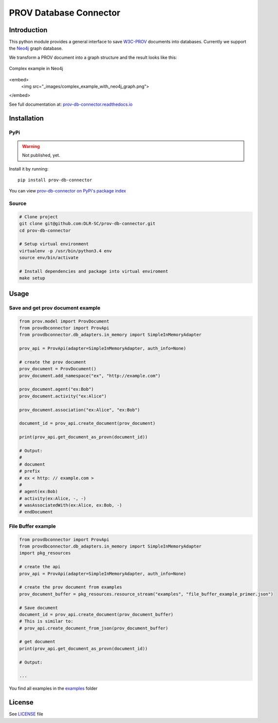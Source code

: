 PROV Database Connector
=======================

Introduction
------------

.. image:: https://travis-ci.org/DLR-SC/prov-db-connector.svg?branch=master
  :target: https://travis-ci.org/DLR-SC/prov-db-connector
  :alt: Build Status
.. image:: https://coveralls.io/repos/github/DLR-SC/prov-db-connector/badge.svg?branch=master
  :target: https://coveralls.io/github/DLR-SC/prov-db-connector?branch=master
  :alt: Coverage Status
.. image:: https://www.quantifiedcode.com/api/v1/project/3ee099c99b0340728ca4d54392caae83/badge.svg
  :target: https://www.quantifiedcode.com/app/project/3ee099c99b0340728ca4d54392caae83
  :alt: Code Issues

This python module provides a general interface to save `W3C-PROV <https://www.w3.org/TR/prov-overview/>`_ documents into databases.
Currently we support the `Neo4j <https://neo4j.com/>`_ graph database.

We transform a PROV document into a graph structure and the result looks like this:

.. figure:: _images/complex_example_with_neo4j_graph.png
   :align: center
   :scale: 50 %
   :alt: Complex example in Neo4j

   Complex example in Neo4j
   
<embed> 
  <img src="_images/complex_example_with_neo4j_graph.png">
</embed>

See full documentation at: `prov-db-connector.readthedocs.io <http://prov-db-connector.readthedocs.io>`_

Installation
------------

PyPi
~~~~

.. warning::

    Not published, yet.

Install it by running::

    pip install prov-db-connector

You can view `prov-db-connector on PyPi's package index <https://pypi.python.org/pypi/prov-db-connector/>`_

Source
~~~~~~

.. code:: sh

    # Clone project
    git clone git@github.com:DLR-SC/prov-db-connector.git
    cd prov-db-connector

    # Setup virtual environment
    virtualenv -p /usr/bin/python3.4 env
    source env/bin/activate

    # Install dependencies and package into virtual enviroment
    make setup

Usage
-----

Save and get prov document example
~~~~~~~~~~~~~~~~~~~~~~~~~~~~~~~~~~

.. code:: python

    from prov.model import ProvDocument
    from provdbconnector import ProvApi
    from provdbconnector.db_adapters.in_memory import SimpleInMemoryAdapter

    prov_api = ProvApi(adapter=SimpleInMemoryAdapter, auth_info=None)

    # create the prov document
    prov_document = ProvDocument()
    prov_document.add_namespace("ex", "http://example.com")

    prov_document.agent("ex:Bob")
    prov_document.activity("ex:Alice")

    prov_document.association("ex:Alice", "ex:Bob")

    document_id = prov_api.create_document(prov_document)

    print(prov_api.get_document_as_provn(document_id))

    # Output:
    #
    # document
    # prefix
    # ex < http: // example.com >
    #
    # agent(ex:Bob)
    # activity(ex:Alice, -, -)
    # wasAssociatedWith(ex:Alice, ex:Bob, -)
    # endDocument

File Buffer example
~~~~~~~~~~~~~~~~~~~

.. code:: python

    from provdbconnector import ProvApi
    from provdbconnector.db_adapters.in_memory import SimpleInMemoryAdapter
    import pkg_resources

    # create the api
    prov_api = ProvApi(adapter=SimpleInMemoryAdapter, auth_info=None)

    # create the prov document from examples
    prov_document_buffer = pkg_resources.resource_stream("examples", "file_buffer_example_primer.json")

    # Save document
    document_id = prov_api.create_document(prov_document_buffer)
    # This is similar to:
    # prov_api.create_document_from_json(prov_document_buffer)

    # get document
    print(prov_api.get_document_as_provn(document_id))

    # Output:

    ...

You find all examples in the `examples <https://github.com/DLR-SC/prov-db-connector/tree/master/examples>`_ folder

License
-------

See `LICENSE <https://github.com/DLR-SC/prov-db-connector/blob/master/LICENSE>`_ file


